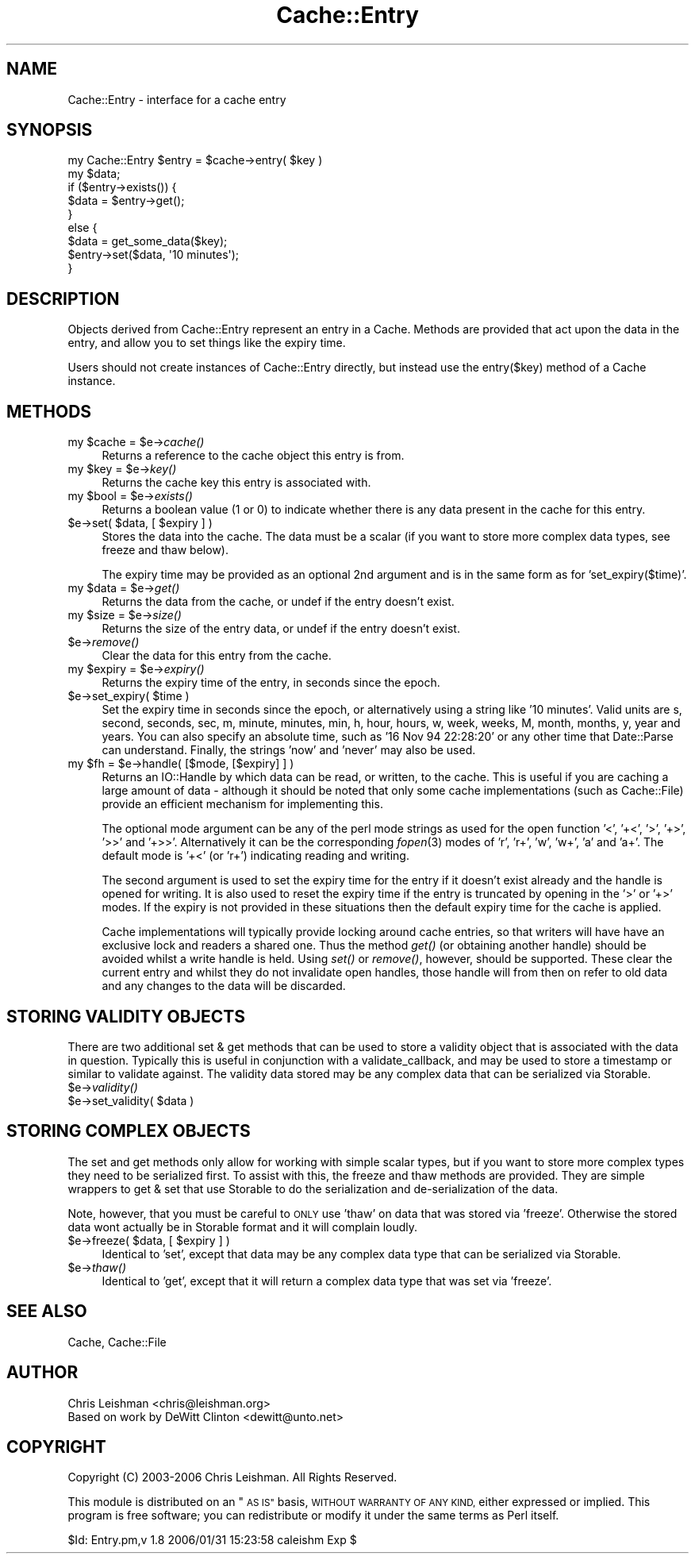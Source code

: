 .\" Automatically generated by Pod::Man 2.27 (Pod::Simple 3.28)
.\"
.\" Standard preamble:
.\" ========================================================================
.de Sp \" Vertical space (when we can't use .PP)
.if t .sp .5v
.if n .sp
..
.de Vb \" Begin verbatim text
.ft CW
.nf
.ne \\$1
..
.de Ve \" End verbatim text
.ft R
.fi
..
.\" Set up some character translations and predefined strings.  \*(-- will
.\" give an unbreakable dash, \*(PI will give pi, \*(L" will give a left
.\" double quote, and \*(R" will give a right double quote.  \*(C+ will
.\" give a nicer C++.  Capital omega is used to do unbreakable dashes and
.\" therefore won't be available.  \*(C` and \*(C' expand to `' in nroff,
.\" nothing in troff, for use with C<>.
.tr \(*W-
.ds C+ C\v'-.1v'\h'-1p'\s-2+\h'-1p'+\s0\v'.1v'\h'-1p'
.ie n \{\
.    ds -- \(*W-
.    ds PI pi
.    if (\n(.H=4u)&(1m=24u) .ds -- \(*W\h'-12u'\(*W\h'-12u'-\" diablo 10 pitch
.    if (\n(.H=4u)&(1m=20u) .ds -- \(*W\h'-12u'\(*W\h'-8u'-\"  diablo 12 pitch
.    ds L" ""
.    ds R" ""
.    ds C` ""
.    ds C' ""
'br\}
.el\{\
.    ds -- \|\(em\|
.    ds PI \(*p
.    ds L" ``
.    ds R" ''
.    ds C`
.    ds C'
'br\}
.\"
.\" Escape single quotes in literal strings from groff's Unicode transform.
.ie \n(.g .ds Aq \(aq
.el       .ds Aq '
.\"
.\" If the F register is turned on, we'll generate index entries on stderr for
.\" titles (.TH), headers (.SH), subsections (.SS), items (.Ip), and index
.\" entries marked with X<> in POD.  Of course, you'll have to process the
.\" output yourself in some meaningful fashion.
.\"
.\" Avoid warning from groff about undefined register 'F'.
.de IX
..
.nr rF 0
.if \n(.g .if rF .nr rF 1
.if (\n(rF:(\n(.g==0)) \{
.    if \nF \{
.        de IX
.        tm Index:\\$1\t\\n%\t"\\$2"
..
.        if !\nF==2 \{
.            nr % 0
.            nr F 2
.        \}
.    \}
.\}
.rr rF
.\"
.\" Accent mark definitions (@(#)ms.acc 1.5 88/02/08 SMI; from UCB 4.2).
.\" Fear.  Run.  Save yourself.  No user-serviceable parts.
.    \" fudge factors for nroff and troff
.if n \{\
.    ds #H 0
.    ds #V .8m
.    ds #F .3m
.    ds #[ \f1
.    ds #] \fP
.\}
.if t \{\
.    ds #H ((1u-(\\\\n(.fu%2u))*.13m)
.    ds #V .6m
.    ds #F 0
.    ds #[ \&
.    ds #] \&
.\}
.    \" simple accents for nroff and troff
.if n \{\
.    ds ' \&
.    ds ` \&
.    ds ^ \&
.    ds , \&
.    ds ~ ~
.    ds /
.\}
.if t \{\
.    ds ' \\k:\h'-(\\n(.wu*8/10-\*(#H)'\'\h"|\\n:u"
.    ds ` \\k:\h'-(\\n(.wu*8/10-\*(#H)'\`\h'|\\n:u'
.    ds ^ \\k:\h'-(\\n(.wu*10/11-\*(#H)'^\h'|\\n:u'
.    ds , \\k:\h'-(\\n(.wu*8/10)',\h'|\\n:u'
.    ds ~ \\k:\h'-(\\n(.wu-\*(#H-.1m)'~\h'|\\n:u'
.    ds / \\k:\h'-(\\n(.wu*8/10-\*(#H)'\z\(sl\h'|\\n:u'
.\}
.    \" troff and (daisy-wheel) nroff accents
.ds : \\k:\h'-(\\n(.wu*8/10-\*(#H+.1m+\*(#F)'\v'-\*(#V'\z.\h'.2m+\*(#F'.\h'|\\n:u'\v'\*(#V'
.ds 8 \h'\*(#H'\(*b\h'-\*(#H'
.ds o \\k:\h'-(\\n(.wu+\w'\(de'u-\*(#H)/2u'\v'-.3n'\*(#[\z\(de\v'.3n'\h'|\\n:u'\*(#]
.ds d- \h'\*(#H'\(pd\h'-\w'~'u'\v'-.25m'\f2\(hy\fP\v'.25m'\h'-\*(#H'
.ds D- D\\k:\h'-\w'D'u'\v'-.11m'\z\(hy\v'.11m'\h'|\\n:u'
.ds th \*(#[\v'.3m'\s+1I\s-1\v'-.3m'\h'-(\w'I'u*2/3)'\s-1o\s+1\*(#]
.ds Th \*(#[\s+2I\s-2\h'-\w'I'u*3/5'\v'-.3m'o\v'.3m'\*(#]
.ds ae a\h'-(\w'a'u*4/10)'e
.ds Ae A\h'-(\w'A'u*4/10)'E
.    \" corrections for vroff
.if v .ds ~ \\k:\h'-(\\n(.wu*9/10-\*(#H)'\s-2\u~\d\s+2\h'|\\n:u'
.if v .ds ^ \\k:\h'-(\\n(.wu*10/11-\*(#H)'\v'-.4m'^\v'.4m'\h'|\\n:u'
.    \" for low resolution devices (crt and lpr)
.if \n(.H>23 .if \n(.V>19 \
\{\
.    ds : e
.    ds 8 ss
.    ds o a
.    ds d- d\h'-1'\(ga
.    ds D- D\h'-1'\(hy
.    ds th \o'bp'
.    ds Th \o'LP'
.    ds ae ae
.    ds Ae AE
.\}
.rm #[ #] #H #V #F C
.\" ========================================================================
.\"
.IX Title "Cache::Entry 3"
.TH Cache::Entry 3 "2006-01-31" "perl v5.14.4" "User Contributed Perl Documentation"
.\" For nroff, turn off justification.  Always turn off hyphenation; it makes
.\" way too many mistakes in technical documents.
.if n .ad l
.nh
.SH "NAME"
Cache::Entry \- interface for a cache entry
.SH "SYNOPSIS"
.IX Header "SYNOPSIS"
.Vb 9
\&  my Cache::Entry $entry = $cache\->entry( $key )
\&  my $data;
\&  if ($entry\->exists()) {
\&      $data = $entry\->get();
\&  }
\&  else {
\&      $data = get_some_data($key);
\&      $entry\->set($data, \*(Aq10 minutes\*(Aq);
\&  }
.Ve
.SH "DESCRIPTION"
.IX Header "DESCRIPTION"
Objects derived from Cache::Entry represent an entry in a Cache.  Methods are
provided that act upon the data in the entry, and allow you to set things like
the expiry time.
.PP
Users should not create instances of Cache::Entry directly, but instead use
the entry($key) method of a Cache instance.
.SH "METHODS"
.IX Header "METHODS"
.ie n .IP "my $cache = $e\->\fIcache()\fR" 4
.el .IP "my \f(CW$cache\fR = \f(CW$e\fR\->\fIcache()\fR" 4
.IX Item "my $cache = $e->cache()"
Returns a reference to the cache object this entry is from.
.ie n .IP "my $key = $e\->\fIkey()\fR" 4
.el .IP "my \f(CW$key\fR = \f(CW$e\fR\->\fIkey()\fR" 4
.IX Item "my $key = $e->key()"
Returns the cache key this entry is associated with.
.ie n .IP "my $bool = $e\->\fIexists()\fR" 4
.el .IP "my \f(CW$bool\fR = \f(CW$e\fR\->\fIexists()\fR" 4
.IX Item "my $bool = $e->exists()"
Returns a boolean value (1 or 0) to indicate whether there is any data
present in the cache for this entry.
.ie n .IP "$e\->set( $data, [ $expiry ] )" 4
.el .IP "\f(CW$e\fR\->set( \f(CW$data\fR, [ \f(CW$expiry\fR ] )" 4
.IX Item "$e->set( $data, [ $expiry ] )"
Stores the data into the cache.  The data must be a scalar (if you want to
store more complex data types, see freeze and thaw below).
.Sp
The expiry time may be provided as an optional 2nd argument and is in the same
form as for 'set_expiry($time)'.
.ie n .IP "my $data = $e\->\fIget()\fR" 4
.el .IP "my \f(CW$data\fR = \f(CW$e\fR\->\fIget()\fR" 4
.IX Item "my $data = $e->get()"
Returns the data from the cache, or undef if the entry doesn't exist.
.ie n .IP "my $size = $e\->\fIsize()\fR" 4
.el .IP "my \f(CW$size\fR = \f(CW$e\fR\->\fIsize()\fR" 4
.IX Item "my $size = $e->size()"
Returns the size of the entry data, or undef if the entry doesn't exist.
.ie n .IP "$e\->\fIremove()\fR" 4
.el .IP "\f(CW$e\fR\->\fIremove()\fR" 4
.IX Item "$e->remove()"
Clear the data for this entry from the cache.
.ie n .IP "my $expiry = $e\->\fIexpiry()\fR" 4
.el .IP "my \f(CW$expiry\fR = \f(CW$e\fR\->\fIexpiry()\fR" 4
.IX Item "my $expiry = $e->expiry()"
Returns the expiry time of the entry, in seconds since the epoch.
.ie n .IP "$e\->set_expiry( $time )" 4
.el .IP "\f(CW$e\fR\->set_expiry( \f(CW$time\fR )" 4
.IX Item "$e->set_expiry( $time )"
Set the expiry time in seconds since the epoch, or alternatively using a
string like '10 minutes'.  Valid units are s, second, seconds, sec, m, minute,
minutes, min, h, hour, hours, w, week, weeks, M, month, months, y, year and
years.  You can also specify an absolute time, such as '16 Nov 94 22:28:20' or
any other time that Date::Parse can understand.  Finally, the strings 'now'
and 'never' may also be used.
.ie n .IP "my $fh = $e\->handle( [$mode, [$expiry] ] )" 4
.el .IP "my \f(CW$fh\fR = \f(CW$e\fR\->handle( [$mode, [$expiry] ] )" 4
.IX Item "my $fh = $e->handle( [$mode, [$expiry] ] )"
Returns an IO::Handle by which data can be read, or written, to the cache.
This is useful if you are caching a large amount of data \- although it should
be noted that only some cache implementations (such as Cache::File) provide an
efficient mechanism for implementing this.
.Sp
The optional mode argument can be any of the perl mode strings as used for the
open function '<', '+<', '>', '+>', '>>' and '+>>'.  Alternatively it can be
the corresponding \fIfopen\fR\|(3) modes of 'r', 'r+', 'w', 'w+', 'a' and 'a+'.  The
default mode is '+<' (or 'r+') indicating reading and writing.
.Sp
The second argument is used to set the expiry time for the entry if it doesn't
exist already and the handle is opened for writing.  It is also used to reset
the expiry time if the entry is truncated by opening in the '>' or '+>' modes.
If the expiry is not provided in these situations then the default expiry time
for the cache is applied.
.Sp
Cache implementations will typically provide locking around cache entries, so
that writers will have have an exclusive lock and readers a shared one.  Thus
the method \fIget()\fR (or obtaining another handle) should be avoided whilst a
write handle is held.  Using \fIset()\fR or \fIremove()\fR, however, should be supported.
These clear the current entry and whilst they do not invalidate open handles,
those handle will from then on refer to old data and any changes to the data 
will be discarded.
.SH "STORING VALIDITY OBJECTS"
.IX Header "STORING VALIDITY OBJECTS"
There are two additional set & get methods that can be used to store a
validity object that is associated with the data in question.  Typically this
is useful in conjunction with a validate_callback, and may be used to store a
timestamp or similar to validate against.  The validity data stored may be any
complex data that can be serialized via Storable.
.ie n .IP "$e\->\fIvalidity()\fR" 4
.el .IP "\f(CW$e\fR\->\fIvalidity()\fR" 4
.IX Item "$e->validity()"
.PD 0
.ie n .IP "$e\->set_validity( $data )" 4
.el .IP "\f(CW$e\fR\->set_validity( \f(CW$data\fR )" 4
.IX Item "$e->set_validity( $data )"
.PD
.SH "STORING COMPLEX OBJECTS"
.IX Header "STORING COMPLEX OBJECTS"
The set and get methods only allow for working with simple scalar types, but
if you want to store more complex types they need to be serialized first.  To
assist with this, the freeze and thaw methods are provided.  They are simple
wrappers to get & set that use Storable to do the serialization and
de-serialization of the data.
.PP
Note, however, that you must be careful to \s-1ONLY\s0 use 'thaw' on data that was
stored via 'freeze'.  Otherwise the stored data wont actually be in Storable
format and it will complain loudly.
.ie n .IP "$e\->freeze( $data, [ $expiry ] )" 4
.el .IP "\f(CW$e\fR\->freeze( \f(CW$data\fR, [ \f(CW$expiry\fR ] )" 4
.IX Item "$e->freeze( $data, [ $expiry ] )"
Identical to 'set', except that data may be any complex data type that can be
serialized via Storable.
.ie n .IP "$e\->\fIthaw()\fR" 4
.el .IP "\f(CW$e\fR\->\fIthaw()\fR" 4
.IX Item "$e->thaw()"
Identical to 'get', except that it will return a complex data type that was
set via 'freeze'.
.SH "SEE ALSO"
.IX Header "SEE ALSO"
Cache, Cache::File
.SH "AUTHOR"
.IX Header "AUTHOR"
.Vb 2
\& Chris Leishman <chris@leishman.org>
\& Based on work by DeWitt Clinton <dewitt@unto.net>
.Ve
.SH "COPYRIGHT"
.IX Header "COPYRIGHT"
.Vb 1
\& Copyright (C) 2003\-2006 Chris Leishman.  All Rights Reserved.
.Ve
.PP
This module is distributed on an \*(L"\s-1AS IS\*(R"\s0 basis, \s-1WITHOUT WARRANTY OF ANY KIND,\s0
either expressed or implied. This program is free software; you can
redistribute or modify it under the same terms as Perl itself.
.PP
\&\f(CW$Id:\fR Entry.pm,v 1.8 2006/01/31 15:23:58 caleishm Exp $
